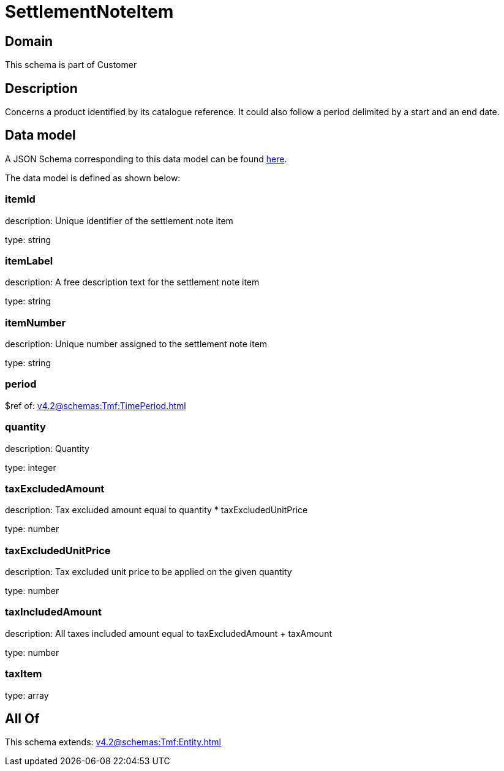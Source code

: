 = SettlementNoteItem

[#domain]
== Domain

This schema is part of Customer

[#description]
== Description

Concerns a product identified by its catalogue reference. It could also follow a period delimited by a start and an end date.


[#data_model]
== Data model

A JSON Schema corresponding to this data model can be found https://tmforum.org[here].

The data model is defined as shown below:


=== itemId
description: Unique identifier of the settlement note item

type: string


=== itemLabel
description: A free description text for the settlement note item

type: string


=== itemNumber
description: Unique number assigned to the settlement note item

type: string


=== period
$ref of: xref:v4.2@schemas:Tmf:TimePeriod.adoc[]


=== quantity
description: Quantity

type: integer


=== taxExcludedAmount
description: Tax excluded amount equal to quantity * taxExcludedUnitPrice

type: number


=== taxExcludedUnitPrice
description: Tax excluded unit price to be applied on the given quantity

type: number


=== taxIncludedAmount
description: All taxes included amount equal to taxExcludedAmount + taxAmount

type: number


=== taxItem
type: array


[#all_of]
== All Of

This schema extends: xref:v4.2@schemas:Tmf:Entity.adoc[]
